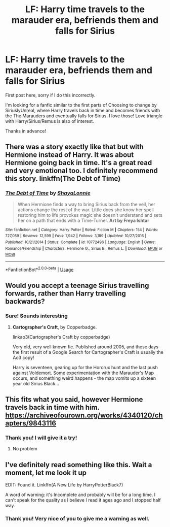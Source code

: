 #+TITLE: LF: Harry time travels to the marauder era, befriends them and falls for Sirius

* LF: Harry time travels to the marauder era, befriends them and falls for Sirius
:PROPERTIES:
:Author: regisandcathylee
:Score: 1
:DateUnix: 1545260570.0
:DateShort: 2018-Dec-20
:FlairText: Request
:END:
First post here, sorry if I do this incorrectly.

I'm looking for a fanfic similar to the first parts of Choosing to change by SiriuslyUnreal, where Harry travels back in time and becomes friends with the The Marauders and eventually falls for Sirius. I love those! Love triangle with Harry/Sirius/Remus is also of interest.

Thanks in advance!


** There was a story exactly like that but with Hermione instead of Harry. It was about Hermione going back in time. It's a great read and very emotional too. I definitely recommend this story. linkffn(The Debt of Time)
:PROPERTIES:
:Author: burak329
:Score: 4
:DateUnix: 1545398154.0
:DateShort: 2018-Dec-21
:END:

*** [[https://www.fanfiction.net/s/10772496/1/][*/The Debt of Time/*]] by [[https://www.fanfiction.net/u/5869599/ShayaLonnie][/ShayaLonnie/]]

#+begin_quote
  When Hermione finds a way to bring Sirius back from the veil, her actions change the rest of the war. Little does she know her spell restoring him to life provokes magic she doesn't understand and sets her on a path that ends with a Time-Turner. *Art by Freya Ishtar*
#+end_quote

^{/Site/:} ^{fanfiction.net} ^{*|*} ^{/Category/:} ^{Harry} ^{Potter} ^{*|*} ^{/Rated/:} ^{Fiction} ^{M} ^{*|*} ^{/Chapters/:} ^{154} ^{*|*} ^{/Words/:} ^{727,059} ^{*|*} ^{/Reviews/:} ^{12,599} ^{*|*} ^{/Favs/:} ^{7,942} ^{*|*} ^{/Follows/:} ^{3,189} ^{*|*} ^{/Updated/:} ^{10/27/2016} ^{*|*} ^{/Published/:} ^{10/21/2014} ^{*|*} ^{/Status/:} ^{Complete} ^{*|*} ^{/id/:} ^{10772496} ^{*|*} ^{/Language/:} ^{English} ^{*|*} ^{/Genre/:} ^{Romance/Friendship} ^{*|*} ^{/Characters/:} ^{Hermione} ^{G.,} ^{Sirius} ^{B.,} ^{Remus} ^{L.} ^{*|*} ^{/Download/:} ^{[[http://www.ff2ebook.com/old/ffn-bot/index.php?id=10772496&source=ff&filetype=epub][EPUB]]} ^{or} ^{[[http://www.ff2ebook.com/old/ffn-bot/index.php?id=10772496&source=ff&filetype=mobi][MOBI]]}

--------------

*FanfictionBot*^{2.0.0-beta} | [[https://github.com/tusing/reddit-ffn-bot/wiki/Usage][Usage]]
:PROPERTIES:
:Author: FanfictionBot
:Score: 2
:DateUnix: 1545398179.0
:DateShort: 2018-Dec-21
:END:


** Would you accept a teenage Sirius travelling *forwards*, rather than Harry travelling backwards?
:PROPERTIES:
:Author: AlamutJones
:Score: 3
:DateUnix: 1545267921.0
:DateShort: 2018-Dec-20
:END:

*** Sure! Sounds interesting
:PROPERTIES:
:Author: regisandcathylee
:Score: 1
:DateUnix: 1545284973.0
:DateShort: 2018-Dec-20
:END:

**** *Cartographer's Craft*, by Copperbadge.

linkao3(Cartographer's Craft by copperbadge)

Very old, very well known fic. Published around 2005, and these days the first result of a Google Search for Cartographer's Craft is usually the Ao3 copy!

Harry is seventeen, gearing up for the Horcrux hunt and the last push against Voldemort. Some experimentation with the Marauder's Map occurs, and something weird happens - the map vomits up a sixteen year old Sirius Black...
:PROPERTIES:
:Author: AlamutJones
:Score: 2
:DateUnix: 1545285466.0
:DateShort: 2018-Dec-20
:END:


** This fits what you said, however Hermione travels back in time with him. [[https://archiveofourown.org/works/4340120/chapters/9843116]]
:PROPERTIES:
:Author: Dragon_Tamer166
:Score: 2
:DateUnix: 1545274597.0
:DateShort: 2018-Dec-20
:END:

*** Thank you! I will give it a try!
:PROPERTIES:
:Author: regisandcathylee
:Score: 1
:DateUnix: 1545285008.0
:DateShort: 2018-Dec-20
:END:

**** No problem
:PROPERTIES:
:Author: Dragon_Tamer166
:Score: 1
:DateUnix: 1545306119.0
:DateShort: 2018-Dec-20
:END:


** I've definitely read something like this. Wait a moment, let me look it up

EDIT: Found it. Linkffn(A New Life by HarryPotterBlack7)

A word of warning: it's Incomplete and probably will be for a long time. I can't speak for the quality as I believe I read it ages ago and I stopped half way.
:PROPERTIES:
:Author: afrose9797
:Score: 1
:DateUnix: 1545280935.0
:DateShort: 2018-Dec-20
:END:

*** Thank you! Very nice of you to give me a warning as well.
:PROPERTIES:
:Author: regisandcathylee
:Score: 1
:DateUnix: 1545285199.0
:DateShort: 2018-Dec-20
:END:
